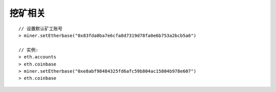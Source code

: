 挖矿相关
------------

::

    // 设置默认矿工账号
    > miner.setEtherbase("0x83fda0ba7e6cfa8d7319d78fa0e6b753a2bcb5a6")

    // 实例:
    > eth.accounts
    > eth.coinbase
    > miner.setEtherbase("0xe8abf98484325fd6afc59b804ac15804b978e607")
    > eth.coinbase





